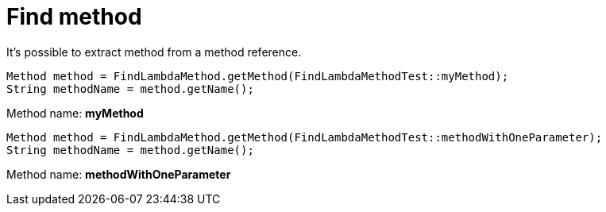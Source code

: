 ifndef::ROOT_PATH[:ROOT_PATH: ../../../..]

[#org_sfvl_doctesting_junitextension_findlambdamethodtest_find_method]
= Find method

It's possible to extract method from a method reference.

[source, java, indent=0]
----
            Method method = FindLambdaMethod.getMethod(FindLambdaMethodTest::myMethod);
            String methodName = method.getName();

----
Method name: *myMethod*
[source, java, indent=0]
----
            Method method = FindLambdaMethod.getMethod(FindLambdaMethodTest::methodWithOneParameter);
            String methodName = method.getName();

----
Method name: *methodWithOneParameter*